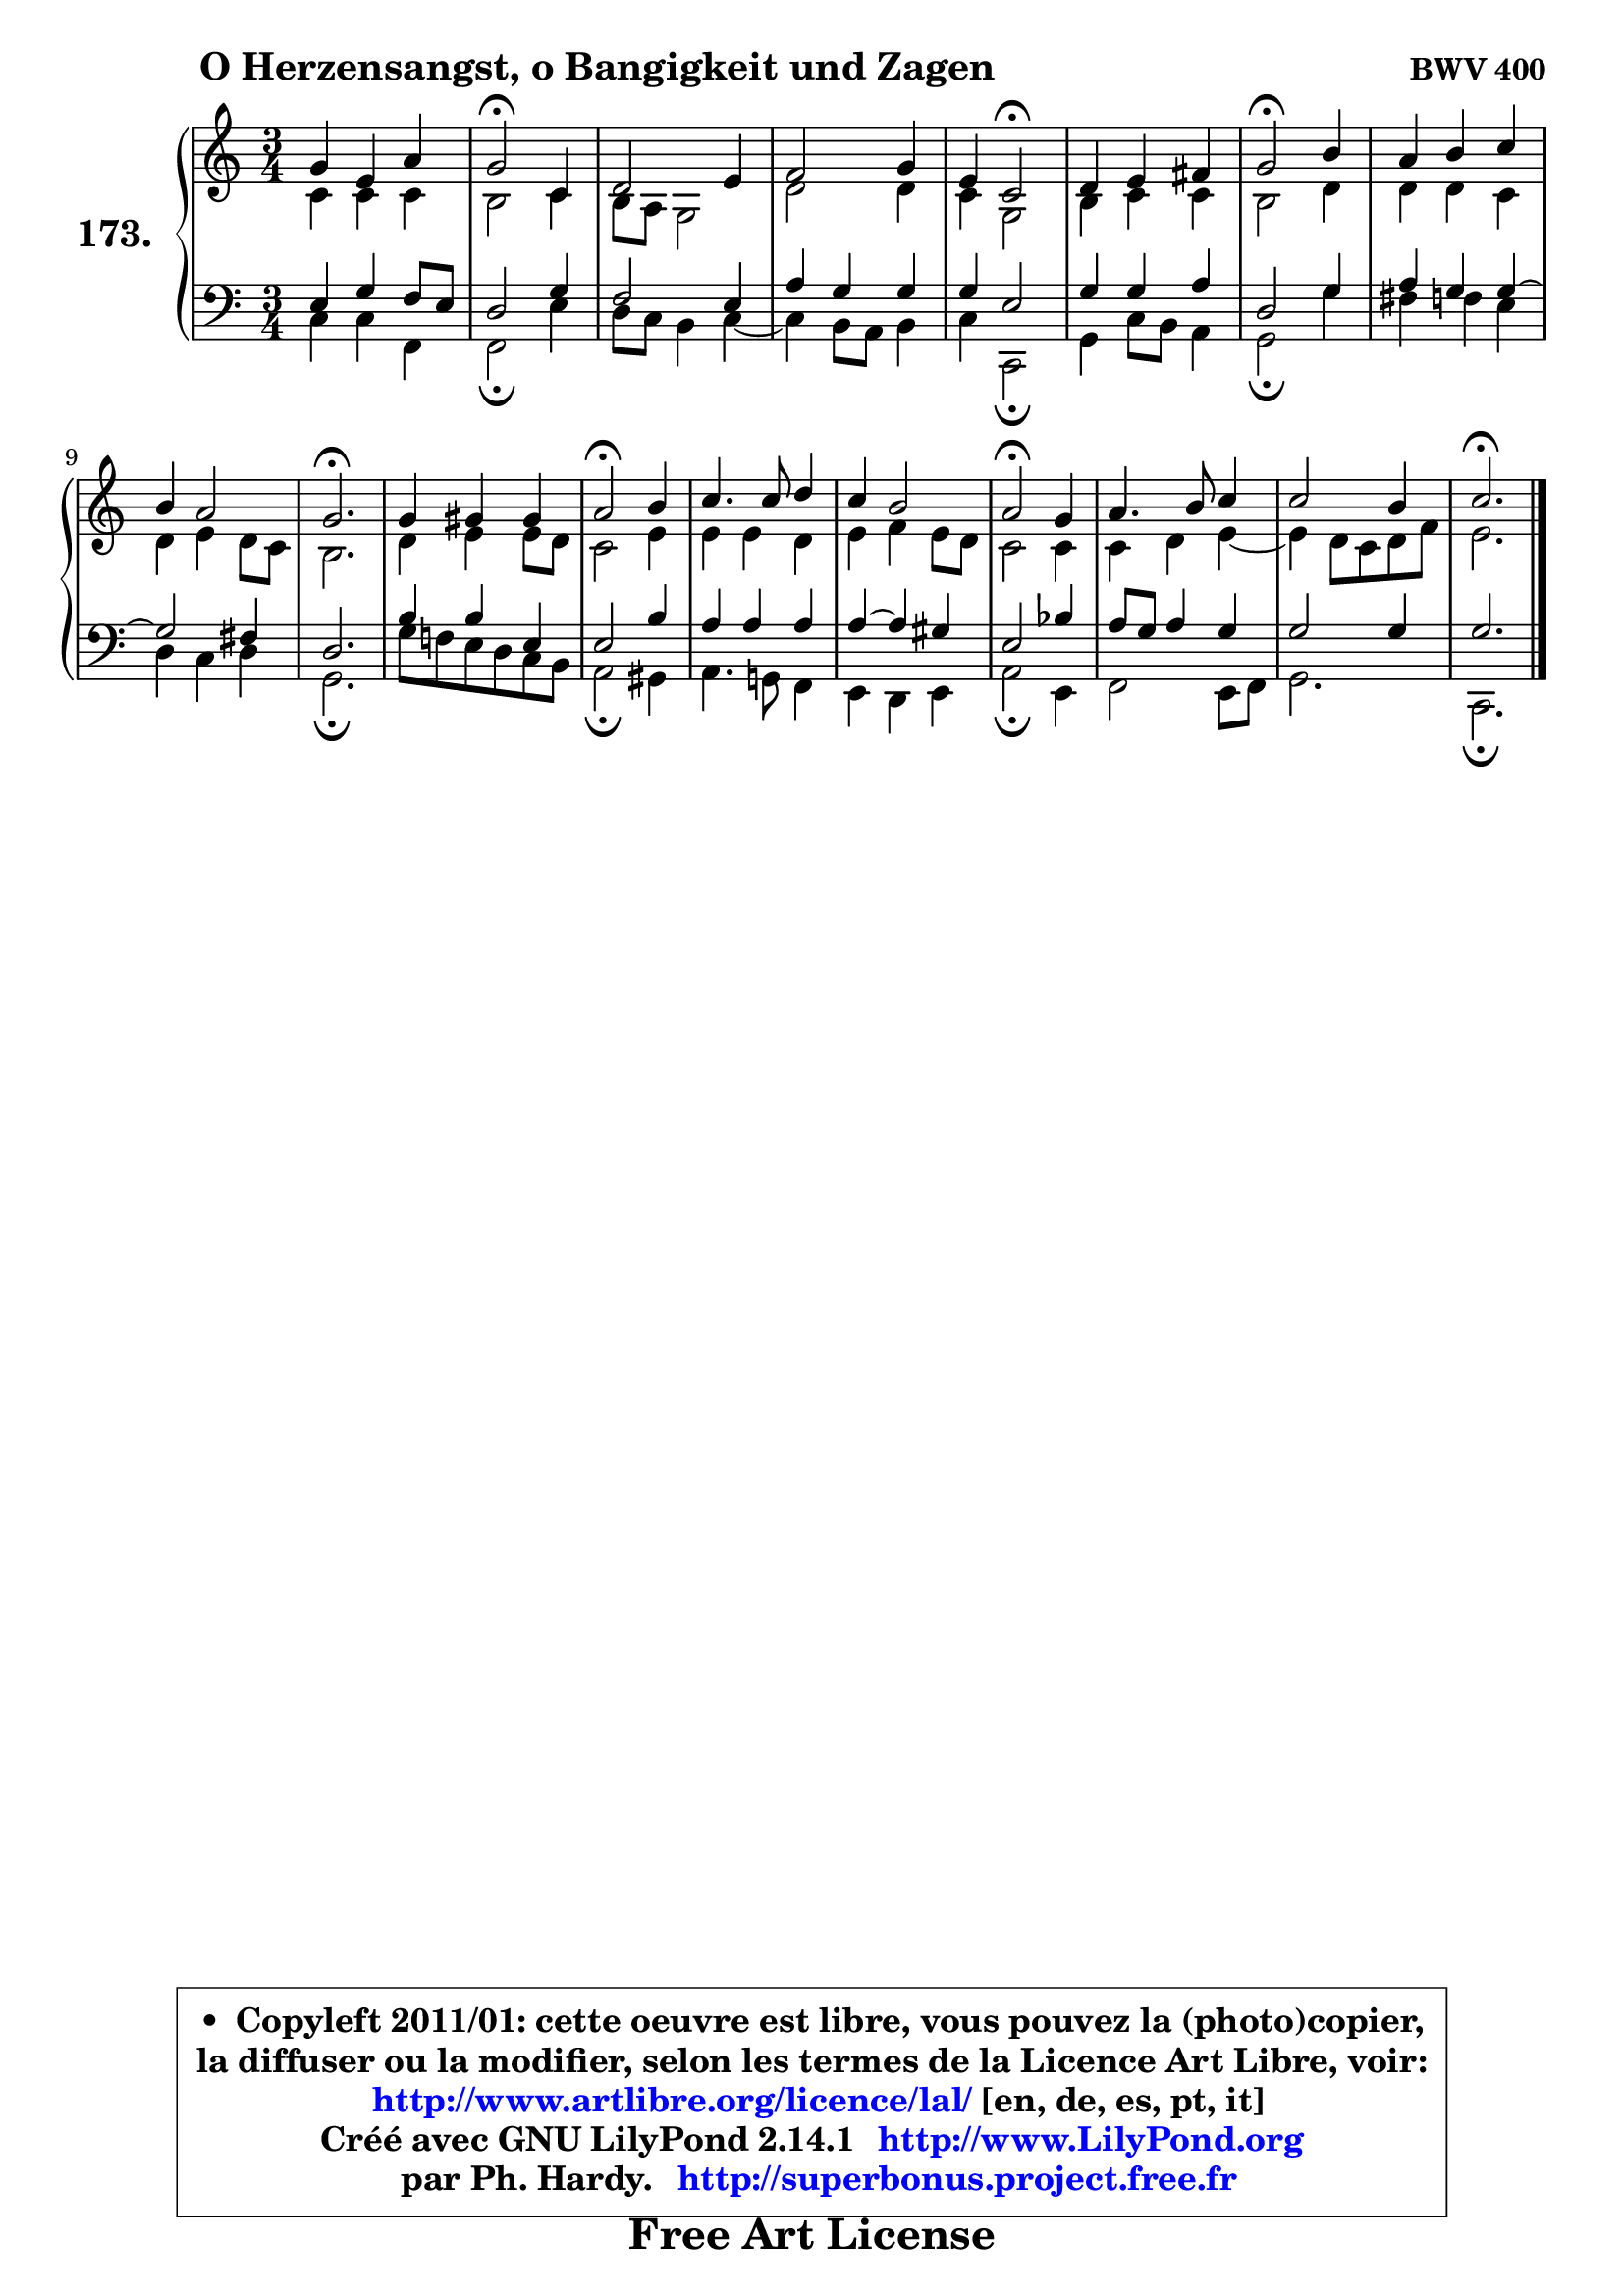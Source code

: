 
\version "2.14.1"

    \paper {
%	system-system-spacing #'padding = #0.1
%	score-system-spacing #'padding = #0.1
%	ragged-bottom = ##f
%	ragged-last-bottom = ##f
	}

    \header {
      opus = \markup { \bold "BWV 400" }
      piece = \markup { \hspace #9 \fontsize #2 \bold "O Herzensangst, o Bangigkeit und Zagen" }
      maintainer = "Ph. Hardy"
      maintainerEmail = "superbonus.project@free.fr"
      lastupdated = "2011/Jul/20"
      tagline = \markup { \fontsize #3 \bold "Free Art License" }
      copyright = \markup { \fontsize #3  \bold   \override #'(box-padding .  1.0) \override #'(baseline-skip . 2.9) \box \column { \center-align { \fontsize #-2 \line { • \hspace #0.5 Copyleft 2011/01: cette oeuvre est libre, vous pouvez la (photo)copier, } \line { \fontsize #-2 \line {la diffuser ou la modifier, selon les termes de la Licence Art Libre, voir: } } \line { \fontsize #-2 \with-url #"http://www.artlibre.org/licence/lal/" \line { \fontsize #1 \hspace #1.0 \with-color #blue http://www.artlibre.org/licence/lal/ [en, de, es, pt, it] } } \line { \fontsize #-2 \line { Créé avec GNU LilyPond 2.14.1 \with-url #"http://www.LilyPond.org" \line { \with-color #blue \fontsize #1 \hspace #1.0 \with-color #blue http://www.LilyPond.org } } } \line { \hspace #1.0 \fontsize #-2 \line {par Ph. Hardy. } \line { \fontsize #-2 \with-url #"http://superbonus.project.free.fr" \line { \fontsize #1 \hspace #1.0 \with-color #blue http://superbonus.project.free.fr } } } } } }

	  }

  guidemidi = {
        R2. |
        \tempo 4 = 34 r2 \tempo 4 = 78 r4 |
        R2. |
        R2. |
        r4 \tempo 4 = 34 r2 \tempo 4 = 78 |
        R2. |
        \tempo 4 = 34 r2 \tempo 4 = 78 r4 |
        R2. |
        R2. |
        \tempo 4 = 40 r2. \tempo 4 = 78 |
        R2. |
        \tempo 4 = 34 r2 \tempo 4 = 78 r4 |
        R2. |
        R2. |
        \tempo 4 = 34 r2 \tempo 4 = 78 r4 |
        R2. |
        R2. |
        \tempo 4 = 40 r2. |
	}

  upper = {
\displayLilyMusic \transpose es c {
	\time 3/4
	\key es \major
	\clef treble
	\voiceOne
	<< { 
	% SOPRANO
	\set Voice.midiInstrument = "acoustic grand"
	\relative c'' {
        bes4 g c |
        bes2\fermata es,4 |
        f2 g4 |
        aes2 bes4 |
        g4 es2\fermata |
        f4 g a |
        bes2\fermata d4 |
        c4 d es |
        d4 c2 |
        bes2.\fermata |
        bes4 b b |
        c2\fermata d4 |
        es4. es8 f4 |
        es4 d2 |
        c2\fermata bes4 |
        c4. d8 es4 |
        es2 d4 |
        es2.\fermata |
        \bar "|."
	} % fin de relative
	}

	\context Voice="1" { \voiceTwo 
	% ALTO
	\set Voice.midiInstrument = "acoustic grand"
	\relative c' {
        es4 es es |
        d2 es4 |
        d8 c bes2 |
        f'2 f4 |
        es4 bes2 |
        d4 es es |
        d2 f4 |
        f4 f es |
        f4 g f8 es |
        d2. |
        f4 g g8 f |
        es2 g4 |
        g4 g f |
        g4 aes g8 f |
        es2 es4 |
        es4 f g4 ~ |
	g4 f8 es f aes |
        g2. |
        \bar "|."
	} % fin de relative
	\oneVoice
	} >>
}
	}

    lower = {
\transpose es c {
	\time 3/4
	\key es \major
	\clef bass
	\voiceOne
	<< { 
	% TENOR
	\set Voice.midiInstrument = "acoustic grand"
	\relative c' {
        g4 bes aes8 g |
        f2 bes4 |
        aes2 g4 |
        c4 bes bes |
        bes4 g2 |
        bes4 bes c |
        f,2 bes4 |
        c4 bes bes4 ~ |
	bes2 a4 |
        f2. |
        d'4 d g, |
        g2 d'4 |
        c4 c c |
        c4 ~ c b |
        g2 des'4 |
        c8 bes c4 bes |
        bes2 bes4 |
        bes2. |
        \bar "|."
	} % fin de relative
	}
	\context Voice="1" { \voiceTwo 
	% BASS
	\set Voice.midiInstrument = "acoustic grand"
	\relative c {
        es4 es aes, |
        aes2\fermata g'4 |
        f8 es d4 es4 ~ |
	es4 d8 c d4 |
        es4 es,2\fermata |
        bes'4 es8 d c4 |
        bes2\fermata bes'4 |
        a4 aes g |
        f4 es f |
        bes,2.\fermata |
        bes'8 aes! g f es d |
        c2\fermata b4 |
        c4. bes!8 aes4 |
        g4 f g |
        c2\fermata g4 |
        aes2 g8 aes |
        bes2. |
        es,2.\fermata |
        \bar "|."
	} % fin de relative
	\oneVoice
	} >>
}
	}


    \score { 

	\new PianoStaff <<
	\set PianoStaff.instrumentName = \markup { \bold \huge "173." }
	\new Staff = "upper" \upper
	\new Staff = "lower" \lower
	>>

    \layout {
%	ragged-last = ##f
	   }

         } % fin de score

  \score {
    \unfoldRepeats { << \guidemidi \upper \lower >> }
    \midi {
    \context {
     \Staff
      \remove "Staff_performer"
               }

     \context {
      \Voice
       \consists "Staff_performer"
                }

     \context { 
      \Score
      tempoWholesPerMinute = #(ly:make-moment 78 4)
		}
	    }
	}


